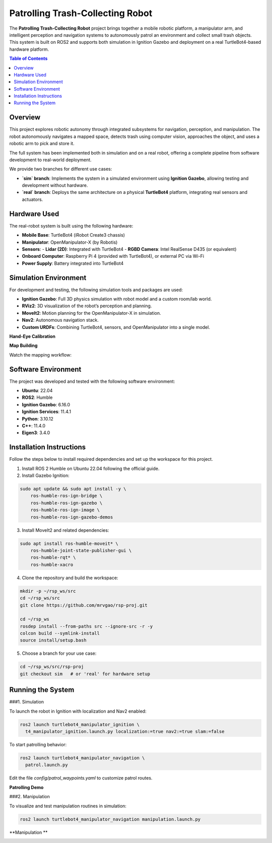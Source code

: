 Patrolling Trash-Collecting Robot
=================================

The **Patrolling Trash-Collecting Robot** project brings together a mobile robotic platform, a manipulator arm, and intelligent perception and navigation systems to autonomously patrol an environment and collect small trash objects. This system is built on ROS2 and supports both simulation in Ignition Gazebo and deployment on a real TurtleBot4-based hardware platform.

.. contents:: Table of Contents
   :depth: 2
   :local:

Overview
--------

This project explores robotic autonomy through integrated subsystems for navigation, perception, and manipulation. The robot autonomously navigates a mapped space, detects trash using computer vision, approaches the object, and uses a robotic arm to pick and store it.

The full system has been implemented both in simulation and on a real robot, offering a complete pipeline from software development to real-world deployment.

We provide two branches for different use cases:

- **`sim` branch**: Implements the system in a simulated environment using **Ignition Gazebo**, allowing testing and development without hardware.
- **`real` branch**: Deploys the same architecture on a physical **TurtleBot4** platform, integrating real sensors and actuators.

.. _hardware_used:

Hardware Used
-------------

The real-robot system is built using the following hardware:

- **Mobile Base**: TurtleBot4 (iRobot Create3 chassis)
- **Manipulator**: OpenManipulator-X (by Robotis)
- **Sensors**:
  - **Lidar (2D)**: Integrated with TurtleBot4
  - **RGBD Camera**: Intel RealSense D435 (or equivalent)
- **Onboard Computer**: Raspberry Pi 4 (provided with TurtleBot4), or external PC via Wi-Fi
- **Power Supply**: Battery integrated into TurtleBot4


.. image:: /images/physical-robot-whole.jpeg
   :alt: Physical Robot
   :align: center
   :scale: 50%

.. _simulation_env:

Simulation Environment
----------------------

For development and testing, the following simulation tools and packages are used:

- **Ignition Gazebo**: Full 3D physics simulation with robot model and a custom room/lab world.
- **RViz2**: 3D visualization of the robot’s perception and planning.
- **MoveIt2**: Motion planning for the OpenManipulator-X in simulation.
- **Nav2**: Autonomous navigation stack.
- **Custom URDFs**: Combining TurtleBot4, sensors, and OpenManipulator into a single model.

**Hand-Eye Calibration**

.. image:: /images/eye-calibration.png
   :alt: Hand-Eye Calibration
   :align: center
   :scale: 50%

**Map Building**

Watch the mapping workflow:

.. image:: /images/mapping.gif
   :alt: Map Building Demo
   :width: 640
   :height: 360

.. _software_env:

Software Environment
---------------------

The project was developed and tested with the following software environment:

- **Ubuntu**: 22.04
- **ROS2**: Humble
- **Ignition Gazebo**: 6.16.0
- **Ignition Services**: 11.4.1
- **Python**: 3.10.12
- **C++**: 11.4.0
- **Eigen3**: 3.4.0

.. _installation:

Installation Instructions
-------------------------

Follow the steps below to install required dependencies and set up the workspace for this project.

1. Install ROS 2 Humble on Ubuntu 22.04 following the official guide.
2. Install Gazebo Ignition:

.. code-block:: bash

   sudo apt update && sudo apt install -y \
       ros-humble-ros-ign-bridge \
       ros-humble-ros-ign-gazebo \
       ros-humble-ros-ign-image \
       ros-humble-ros-ign-gazebo-demos

3. Install MoveIt2 and related dependencies:

.. code-block:: bash

   sudo apt install ros-humble-moveit* \
       ros-humble-joint-state-publisher-gui \
       ros-humble-rqt* \
       ros-humble-xacro

4. Clone the repository and build the workspace:

.. code-block:: bash

   mkdir -p ~/rsp_ws/src
   cd ~/rsp_ws/src
   git clone https://github.com/mrvgao/rsp-proj.git

   cd ~/rsp_ws
   rosdep install --from-paths src --ignore-src -r -y
   colcon build --symlink-install
   source install/setup.bash

5. Choose a branch for your use case:

.. code-block:: bash

   cd ~/rsp_ws/src/rsp-proj
   git checkout sim   # or 'real' for hardware setup

.. _execution:

Running the System
-------------------

###1. Simulation

To launch the robot in Ignition with localization and Nav2 enabled:

.. code-block:: bash

   ros2 launch turtlebot4_manipulator_ignition \
     t4_manipulator_ignition.launch.py localization:=true nav2:=true slam:=false

To start patrolling behavior:

.. code-block:: bash

   ros2 launch turtlebot4_manipulator_navigation \
     patrol.launch.py

Edit the file `config/patrol_waypoints.yaml` to customize patrol routes.

**Patrolling Demo**

.. video:: /videos/patrol_demo.mp4
   :alt: Patrolling Demo
   :width: 640
   :height: 360

###2. Manipulation

To visualize and test manipulation routines in simulation:

.. code-block:: bash

   ros2 launch turtlebot4_manipulator_navigation manipulation.launch.py

**Manipulation **

.. image:: images/manipulator.gif
   :height: 450px
   :width: 800px
   :alt: manipulator
